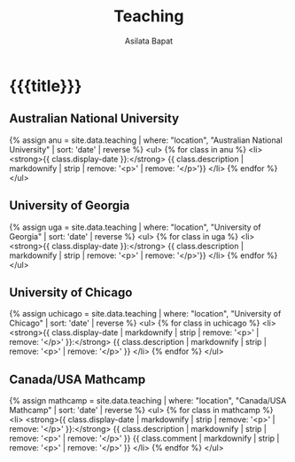 #+title: Teaching
#+author: Asilata Bapat

* {{{title}}}

** Australian National University
{% assign anu = site.data.teaching | where: "location", "Australian National University" | sort: 'date' | reverse %}
<ul>
{% for class in anu %}
<li>
<strong>{{ class.display-date }}:</strong>
{{ class.description | markdownify | strip | remove: '<p>' | remove: '</p>'}}
</li>
{% endfor %}
</ul>

** University of Georgia
{% assign uga = site.data.teaching | where: "location", "University of Georgia" | sort: 'date' | reverse %}
<ul>
{% for class in uga %}
<li>
<strong>{{ class.display-date }}:</strong>
{{ class.description | markdownify | strip | remove: '<p>' | remove: '</p>'}}
</li>
{% endfor %}
</ul>

** University of Chicago
{% assign uchicago = site.data.teaching | where: "location", "University of Chicago" | sort: 'date' | reverse %}
<ul>
{% for class in uchicago %}
<li>
<strong>{{ class.display-date | markdownify | strip | remove: '<p>' | remove: '</p>' }}:</strong>
{{ class.description | markdownify | strip | remove: '<p>' | remove: '</p>' }}
</li>
{% endfor %}
</ul>

** Canada/USA Mathcamp
{% assign mathcamp = site.data.teaching | where: "location", "Canada/USA Mathcamp" | sort: 'date' | reverse %}
<ul>
{% for class in mathcamp %}
<li>
<strong>{{ class.display-date | markdownify | strip | remove: '<p>' | remove: '</p>' }}:</strong>
{{ class.description | markdownify | strip | remove: '<p>' | remove: '</p>' }}
{{ class.comment | markdownify | strip | remove: '<p>' | remove: '</p>' }}
</li>
{% endfor %}
</ul>
